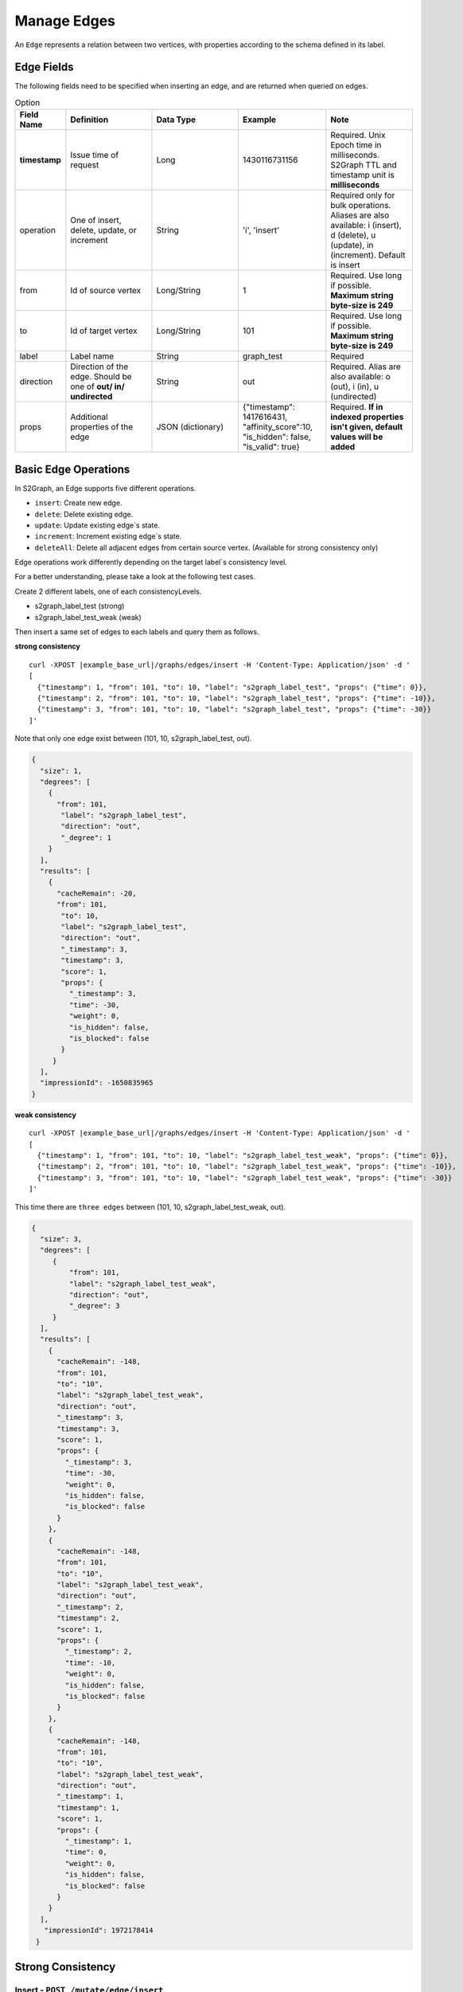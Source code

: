 ****************
Manage Edges
****************

An ``Edge`` represents a relation between two vertices, with properties according to the schema defined in its label.

Edge Fields
---------------

The following fields need to be specified when inserting an edge, and are returned when queried on edges.

.. csv-table:: Option
   :header: "Field Name", "Definition", "Data Type", "Example", "Note"
   :widths: 15, 30, 30, 30, 30

   "**timestamp**",	"Issue time of request", "Long", "1430116731156", "Required. Unix Epoch time in milliseconds. S2Graph TTL and timestamp unit is **milliseconds**"
   "operation", "One of insert, delete, update, or increment", "String", "'i', 'insert'", "Required only for bulk operations. Aliases are also available: i (insert), d (delete), u (update), in (increment). Default is insert"
   "from", "Id of source vertex", "Long/String",	"1", "Required. Use long if possible. **Maximum string byte-size is 249**"
   "to", "Id of target vertex", "Long/String", "101", "Required. Use long if possible. **Maximum string byte-size is 249**"
   "label",	"Label name",	"String",	"graph_test", "Required"
   "direction",	"Direction of the edge. Should be one of **out/ in/ undirected**", "String", "out", "Required. Alias are also available: o (out), i (in), u (undirected)"
   "props",	"Additional properties of the edge", "JSON (dictionary)",	"{""timestamp"": 1417616431, ""affinity_score"":10, ""is_hidden"": false, ""is_valid"": true}", "Required. **If in indexed properties isn't given, default values will be added**"


Basic Edge Operations
--------------------------

In S2Graph, an Edge supports five different operations.

- ``insert``: Create new edge.
- ``delete``: Delete existing edge.
- ``update``: Update existing edge`s state.
- ``increment``: Increment existing edge`s state.
- ``deleteAll``: Delete all adjacent edges from certain source vertex. (Available for strong consistency only)

Edge operations work differently depending on the target label`s consistency level.

For a better understanding, please take a look at the following test cases.

Create 2 different labels, one of each consistencyLevels.

- s2graph_label_test (strong)
- s2graph_label_test_weak (weak)

Then insert a same set of edges to each labels and query them as follows.

**strong consistency**

.. parsed-literal::

  curl -XPOST |example_base_url|/graphs/edges/insert -H 'Content-Type: Application/json' -d '
  [
    {"timestamp": 1, "from": 101, "to": 10, "label": "s2graph_label_test", "props": {"time": 0}},
    {"timestamp": 2, "from": 101, "to": 10, "label": "s2graph_label_test", "props": {"time": -10}},
    {"timestamp": 3, "from": 101, "to": 10, "label": "s2graph_label_test", "props": {"time": -30}}
  ]'


Note that only one edge exist between (101, 10, s2graph_label_test, out).

.. code:: json

   {
     "size": 1,
     "degrees": [
       {
         "from": 101,
          "label": "s2graph_label_test",
          "direction": "out",
          "_degree": 1
       }
     ],
     "results": [
       {
         "cacheRemain": -20,
         "from": 101,
          "to": 10,
          "label": "s2graph_label_test",
          "direction": "out",
          "_timestamp": 3,
          "timestamp": 3,
          "score": 1,
          "props": {
            "_timestamp": 3,
            "time": -30,
            "weight": 0,
            "is_hidden": false,
            "is_blocked": false
          }
        }
     ],
     "impressionId": -1650835965
   }

**weak consistency**

.. parsed-literal::

   curl -XPOST |example_base_url|/graphs/edges/insert -H 'Content-Type: Application/json' -d '
   [
     {"timestamp": 1, "from": 101, "to": 10, "label": "s2graph_label_test_weak", "props": {"time": 0}},
     {"timestamp": 2, "from": 101, "to": 10, "label": "s2graph_label_test_weak", "props": {"time": -10}},
     {"timestamp": 3, "from": 101, "to": 10, "label": "s2graph_label_test_weak", "props": {"time": -30}}
   ]'

This time there are ``three edges`` between (101, 10, s2graph_label_test_weak, out).

.. code:: json

   {
     "size": 3,
     "degrees": [
        {
            "from": 101,
            "label": "s2graph_label_test_weak",
            "direction": "out",
            "_degree": 3
        }
     ],
     "results": [
       {
         "cacheRemain": -148,
         "from": 101,
         "to": "10",
         "label": "s2graph_label_test_weak",
         "direction": "out",
         "_timestamp": 3,
         "timestamp": 3,
         "score": 1,
         "props": {
           "_timestamp": 3,
           "time": -30,
           "weight": 0,
           "is_hidden": false,
           "is_blocked": false
         }
       },
       {
         "cacheRemain": -148,
         "from": 101,
         "to": "10",
         "label": "s2graph_label_test_weak",
         "direction": "out",
         "_timestamp": 2,
         "timestamp": 2,
         "score": 1,
         "props": {
           "_timestamp": 2,
           "time": -10,
           "weight": 0,
           "is_hidden": false,
           "is_blocked": false
         }
       },
       {
         "cacheRemain": -148,
         "from": 101,
         "to": "10",
         "label": "s2graph_label_test_weak",
         "direction": "out",
         "_timestamp": 1,
         "timestamp": 1,
         "score": 1,
         "props": {
           "_timestamp": 1,
           "time": 0,
           "weight": 0,
           "is_hidden": false,
           "is_blocked": false
         }
       }
     ],
      "impressionId": 1972178414
    }


Strong Consistency
---------------------

Insert - ``POST /mutate/edge/insert``
~~~~~~~~~~~~~~~~~~~~~~~~~~~~~~~~~~~~~~~~~~~

A unique edge is identified by a combination of (from, to, label, direction). For insert operations, S2Graph first checks if an edge with same (from, to, label, direction) information exists. If there is an existing edge, then insert will work as ``update``. See above example.

Delete - ``POST /mutate/edge/delete``
~~~~~~~~~~~~~~~~~~~~~~~~~~~~~~~~~~~~~~~~~~~~


For edge deletion, again, S2Graph looks for a unique edge with (from, to, label, direction). However, this time it checks the timestamp of the delete request and the existing edge. The timestamp on the delete request ``must be larger than that on the existing edge`` or else the request will be ignored. If everything is well, the edge will be deleted. Also note that no props information is necessary for a delete request on a strongly consistent label since there will be only one edge with edge`s unique id(from, to, label, direction).

.. parsed-literal::

   curl -XPOST |example_base_url|/mutate/edge/delete -H 'Content-Type: Application/json' -d '
   [
     {"timestamp": 10, "from": 101, "to": 10, "label": "s2graph_label_test"}
   ]'

Update - ``POST /mutate/edge/update``
~~~~~~~~~~~~~~~~~~~~~~~~~~~~~~~~~~~~~~~~~~~~~~~~~~~~~~~~~

What an update operation does to a strongly consistent label is identical to an insert.


.. parsed-literal::

   curl -XPOST |example_base_url|/mutate/edge/update -H 'Content-Type: Application/json' -d '
   [
     {"timestamp": 10, "from": 101, "to": 10, "label": "s2graph_label_test", "props": {"time": 100, "weight": -10}}
   ]'


Increment - ``POST /mutate/edge/increment``
~~~~~~~~~~~~~~~~~~~~~~~~~~~~~~~~~~~~~~~~~~~~~~~~~~~~~~~~~~~~~

Works like update, other than it returns the incremented value and not the old value.

.. parsed-literal::

   curl -XPOST |example_base_url|/mutate/edge/increment -H 'Content-Type: Application/json' -d '
   [
     {"timestamp": 10, "from": 101, "to": 10, "label": "s2graph_label_test", "props": {"time": 100, "weight": -10}}
   ]'

Delete All - ``POST /mutate/edge/deleteAll``
~~~~~~~~~~~~~~~~~~~~~~~~~~~~~~~~~~~~~~~~~~~~~~~~~~~~~~~~~~

Delete all adjacent edges to the source vertex. ``Please note that edges with both in and out directions will be deleted``

.. parsed-literal::

   curl -XPOST |example_base_url|/mutate/edge/deleteAll -H 'Content-Type: Application/json' -d '
   [
     {"ids" : [101], "label":"s2graph_label_test", "direction": "out", "timestamp":1417616441000}
   ]'


Weak Consistency
-----------------


Insert ``POST /mutate/edge/insert``
~~~~~~~~~~~~~~~~~~~~~~~~~~~~~~~~~~~~~~~~~~~

S2Graph ``does not look`` for a unique edge defined by (from, to, label, direction). It simply stores a new edge according to the request. No read, no consistency check. Note that this difference allows multiple edges with same (from, to, label, direction) id.

Delete - ``POST /graphs/edges/delete``
~~~~~~~~~~~~~~~~~~~~~~~~~~~~~~~~~~~~~~~~~~~

For deletion on weakly consistent edges, first, S2Graph fetches existing edges from storage. Then, on each resulting edges, fires the actual delete operations.

.. parsed-literal::

   curl -XPOST |example_base_url|/graphs/edges/delete -H 'Content-Type: Application/json' -d '
   [
     {
       "cacheRemain": -148,
       "from": 101,
       "to": "10",
       "label": "s2graph_label_test_weak",
       "direction": "out",
       "_timestamp": 3,
       "timestamp": 3,
       "score": 1,
       "props": {
         "_timestamp": 3,
         "time": -30,
         "weight": 0,
         "is_hidden": false,
         "is_blocked": false
       }
     },
     {
       "cacheRemain": -148,
       "from": 101,
       "to": "10",
       "label": "s2graph_label_test_weak",
       "direction": "out",
       "_timestamp": 2,
       "timestamp": 2,
       "score": 1,
       "props": {
         "_timestamp": 2,
         "time": -10,
         "weight": 0,
         "is_hidden": false,
         "is_blocked": false
       }
     },
     {
       "cacheRemain": -148,
       "from": 101,
       "to": "10",
       "label": "s2graph_label_test_weak",
       "direction": "out",
       "_timestamp": 1,
       "timestamp": 1,
       "score": 1,
       "props": {
         "_timestamp": 1,
         "time": 0,
         "weight": 0,
         "is_hidden": false,
         "is_blocked": false
       }
     }
   ]'

Update - ``POST /mutate/edge/update``
~~~~~~~~~~~~~~~~~~~~~~~~~~~~~~~~~~~~~~~~~

Like insert, S2Graph ``does not check`` for uniqueness. Update requires a pre-fetch of existing edges, similar to delete. Props of the resulting edges will be updated.

Increment - ``POST /mutate/edge/increment``
~~~~~~~~~~~~~~~~~~~~~~~~~~~~~~~~~~~~~~~~~~~~~~

For increment, S2Graph also ``does not check`` for uniqueness. Update requires a pre-fetch of existing edges, similar to delete. Props of the resulting edges will be incremented.

Delete All - ``POST /mutate/edge/deleteAll``
~~~~~~~~~~~~~~~~~~~~~~~~~~~~~~~~~~~~~~~~~~~~~~~~~~~

Identical to strong consistency.

.. parsed-literal::

   curl -XPOST |example_base_url|/mutate/edge/deleteAll -H 'Content-Type: Application/json' -d '
   [
     {"ids" : [101], "label":"s2graph_label_test", "direction": "out", "timestamp":1417616441}
   ]'

